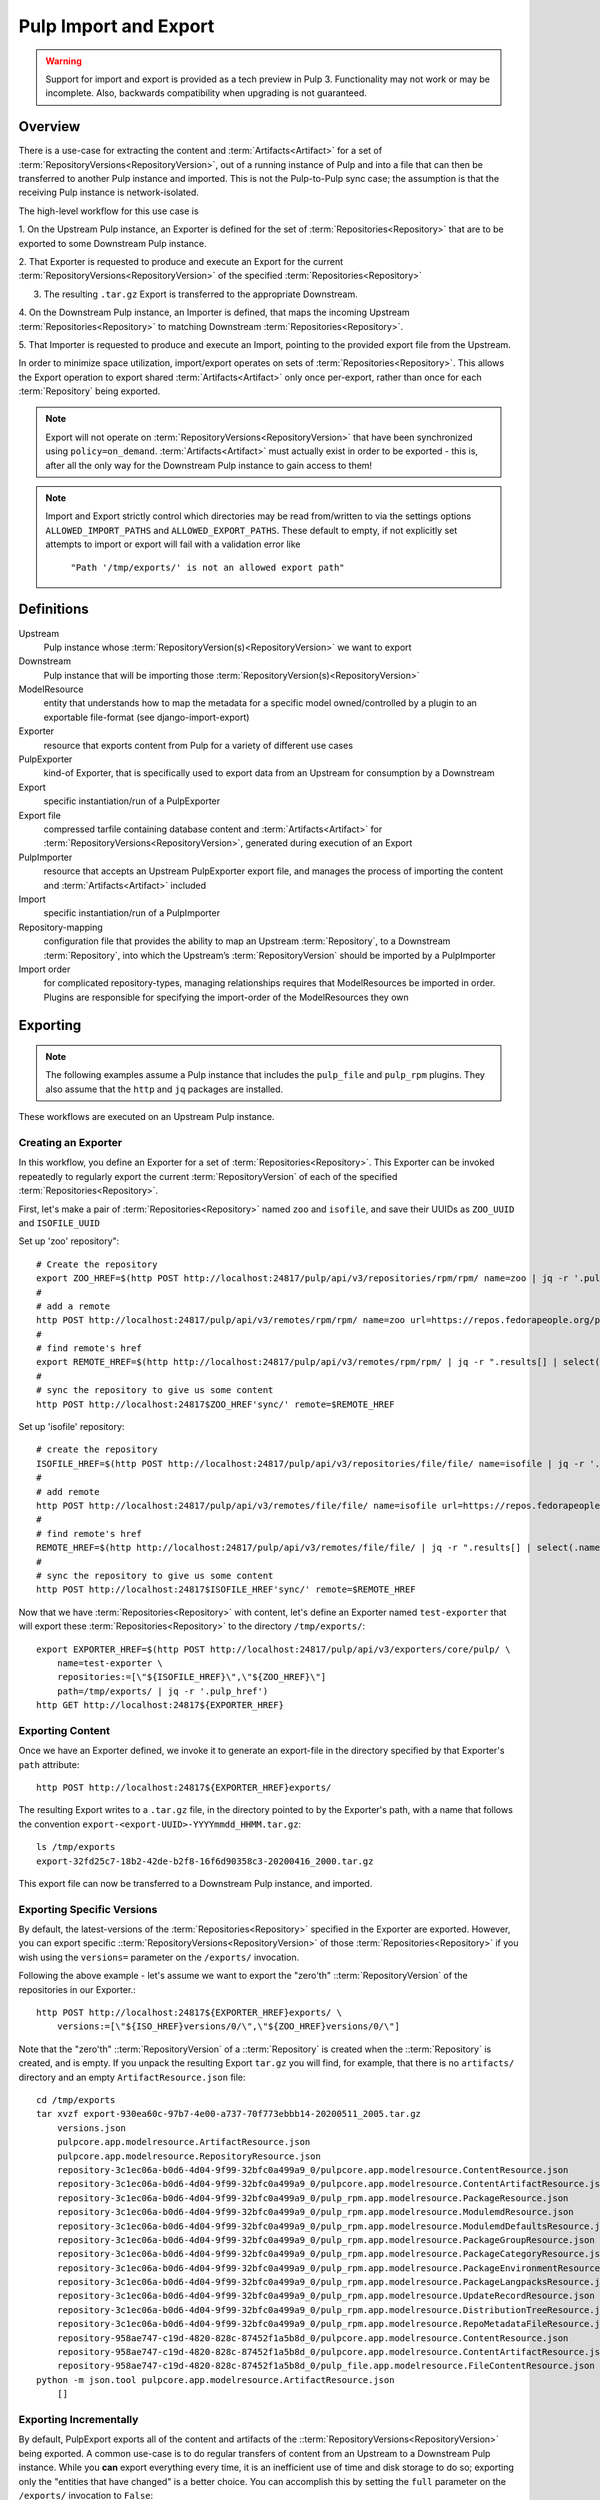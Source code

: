 Pulp Import and Export
======================

.. warning::
    Support for import and export is provided as a tech preview in Pulp 3. Functionality may not
    work or may be incomplete. Also, backwards compatibility when upgrading is not guaranteed.

Overview
^^^^^^^^

There is a use-case for extracting the content and :term:`Artifacts<Artifact>` for a set of
:term:`RepositoryVersions<RepositoryVersion>`, out of a running instance of Pulp and into
a file that can then be transferred to another Pulp instance and imported. This is not
the Pulp-to-Pulp sync case; the assumption is that the receiving Pulp instance is
network-isolated.

The high-level workflow for this use case is

1. On the Upstream Pulp instance, an Exporter is defined for the set of
:term:`Repositories<Repository>` that are to be exported to some Downstream Pulp instance.

2. That Exporter is requested to produce and execute an Export for the current
:term:`RepositoryVersions<RepositoryVersion>` of the specified
:term:`Repositories<Repository>`

3. The resulting ``.tar.gz`` Export is transferred to the appropriate Downstream.

4. On the Downstream Pulp instance, an Importer is defined, that maps the incoming
Upstream :term:`Repositories<Repository>` to matching Downstream
:term:`Repositories<Repository>`.

5. That Importer is requested to produce and execute an Import, pointing to the provided
export file from the Upstream.

In order to minimize space utilization, import/export operates on sets of
:term:`Repositories<Repository>`. This allows the Export operation to export shared
:term:`Artifacts<Artifact>` only once per-export, rather than once for each
:term:`Repository` being exported.

.. note::

    Export will not operate on :term:`RepositoryVersions<RepositoryVersion>` that have
    been synchronized using ``policy=on_demand``. :term:`Artifacts<Artifact>` must actually
    exist in order to be exported - this is, after all the only way for the Downstream Pulp
    instance to gain access to them!

.. note::

    Import and Export strictly control which directories may be read from/written to via
    the settings options ``ALLOWED_IMPORT_PATHS`` and ``ALLOWED_EXPORT_PATHS``.
    These default to empty, if not explicitly set attempts to import or export will fail
    with a validation error like

        ``"Path '/tmp/exports/' is not an allowed export path"``

Definitions
^^^^^^^^^^^
Upstream
    Pulp instance whose :term:`RepositoryVersion(s)<RepositoryVersion>` we want to export
Downstream
    Pulp instance that will be importing those :term:`RepositoryVersion(s)<RepositoryVersion>`
ModelResource
    entity that understands how to map the metadata for a specific model
    owned/controlled by a plugin to an exportable file-format (see django-import-export)
Exporter
    resource that exports content from Pulp for a variety of different use cases
PulpExporter
    kind-of Exporter, that is specifically used to export data from an Upstream
    for consumption by a Downstream
Export
    specific instantiation/run of a PulpExporter
Export file
    compressed tarfile containing database content and :term:`Artifacts<Artifact>` for
    :term:`RepositoryVersions<RepositoryVersion>`, generated during execution of an Export
PulpImporter
    resource that accepts an Upstream PulpExporter export file, and manages
    the process of importing the content and :term:`Artifacts<Artifact>` included
Import
    specific instantiation/run of a PulpImporter
Repository-mapping
    configuration file that provides the ability to map an Upstream :term:`Repository`,
    to a Downstream :term:`Repository`, into which the Upstream’s :term:`RepositoryVersion`
    should be imported by a PulpImporter
Import order
    for complicated repository-types, managing relationships requires that
    ModelResources be imported in order. Plugins are responsible for specifying the
    import-order of the ModelResources they own

Exporting
^^^^^^^^^

.. note::

    The following examples assume a Pulp instance that includes the ``pulp_file`` and
    ``pulp_rpm`` plugins. They also assume that the ``http`` and ``jq`` packages are
    installed.

These workflows are executed on an Upstream Pulp instance.

Creating an Exporter
--------------------

In this workflow, you define an Exporter for a set of :term:`Repositories<Repository>`.
This Exporter can be invoked repeatedly to regularly export the current
:term:`RepositoryVersion` of each of the specified :term:`Repositories<Repository>`.

First, let's make a pair of :term:`Repositories<Repository>` named ``zoo`` and ``isofile``,
and save their UUIDs as ``ZOO_UUID`` and ``ISOFILE_UUID``

Set up 'zoo' repository"::

    # Create the repository
    export ZOO_HREF=$(http POST http://localhost:24817/pulp/api/v3/repositories/rpm/rpm/ name=zoo | jq -r '.pulp_href')
    #
    # add a remote
    http POST http://localhost:24817/pulp/api/v3/remotes/rpm/rpm/ name=zoo url=https://repos.fedorapeople.org/pulp/pulp/fixtures/rpm/  policy='immediate'
    #
    # find remote's href
    export REMOTE_HREF=$(http http://localhost:24817/pulp/api/v3/remotes/rpm/rpm/ | jq -r ".results[] | select(.name == \"zoo\") | .pulp_href")
    #
    # sync the repository to give us some content
    http POST http://localhost:24817$ZOO_HREF'sync/' remote=$REMOTE_HREF

Set up 'isofile' repository::

    # create the repository
    ISOFILE_HREF=$(http POST http://localhost:24817/pulp/api/v3/repositories/file/file/ name=isofile | jq -r '.pulp_href')
    #
    # add remote
    http POST http://localhost:24817/pulp/api/v3/remotes/file/file/ name=isofile url=https://repos.fedorapeople.org/pulp/pulp/fixtures/file/PULP_MANIFEST
    #
    # find remote's href
    REMOTE_HREF=$(http http://localhost:24817/pulp/api/v3/remotes/file/file/ | jq -r ".results[] | select(.name == \"isofile\") | .pulp_href")
    #
    # sync the repository to give us some content
    http POST http://localhost:24817$ISOFILE_HREF'sync/' remote=$REMOTE_HREF

Now that we have :term:`Repositories<Repository>` with content, let's define an Exporter named ``test-exporter``
that will export these :term:`Repositories<Repository>` to the directory ``/tmp/exports/``::

    export EXPORTER_HREF=$(http POST http://localhost:24817/pulp/api/v3/exporters/core/pulp/ \
        name=test-exporter \
        repositories:=[\"${ISOFILE_HREF}\",\"${ZOO_HREF}\"]
        path=/tmp/exports/ | jq -r '.pulp_href')
    http GET http://localhost:24817${EXPORTER_HREF}

Exporting Content
-----------------

Once we have an Exporter defined, we invoke it to generate an export-file in the directory
specified by that Exporter's ``path`` attribute::

    http POST http://localhost:24817${EXPORTER_HREF}exports/

The resulting Export writes to a ``.tar.gz`` file, in the directory pointed to by the
Exporter's path, with a name that follows the convention ``export-<export-UUID>-YYYYmmdd_HHMM.tar.gz``::

    ls /tmp/exports
    export-32fd25c7-18b2-42de-b2f8-16f6d90358c3-20200416_2000.tar.gz

This export file can now be transferred to a Downstream Pulp instance, and imported.

Exporting Specific Versions
---------------------------

By default, the latest-versions of the :term:`Repositories<Repository>` specified in the Exporter are exported. However, you
can export specific ::term:`RepositoryVersions<RepositoryVersion>` of those :term:`Repositories<Repository>`
if you wish using the ``versions=`` parameter on the ``/exports/`` invocation.

Following the above example - let's assume we want to export the "zero'th" ::term:`RepositoryVersion` of the
repositories in our Exporter.::

    http POST http://localhost:24817${EXPORTER_HREF}exports/ \
        versions:=[\"${ISO_HREF}versions/0/\",\"${ZOO_HREF}versions/0/\"]

Note that the "zero'th" ::term:`RepositoryVersion` of a ::term:`Repository` is created when the ::term:`Repository` is created, and is empty. If you unpack the resulting Export ``tar.gz`` you will find, for example, that there is no ``artifacts/`` directory and an empty ``ArtifactResource.json`` file::

    cd /tmp/exports
    tar xvzf export-930ea60c-97b7-4e00-a737-70f773ebbb14-20200511_2005.tar.gz
        versions.json
        pulpcore.app.modelresource.ArtifactResource.json
        pulpcore.app.modelresource.RepositoryResource.json
        repository-3c1ec06a-b0d6-4d04-9f99-32bfc0a499a9_0/pulpcore.app.modelresource.ContentResource.json
        repository-3c1ec06a-b0d6-4d04-9f99-32bfc0a499a9_0/pulpcore.app.modelresource.ContentArtifactResource.json
        repository-3c1ec06a-b0d6-4d04-9f99-32bfc0a499a9_0/pulp_rpm.app.modelresource.PackageResource.json
        repository-3c1ec06a-b0d6-4d04-9f99-32bfc0a499a9_0/pulp_rpm.app.modelresource.ModulemdResource.json
        repository-3c1ec06a-b0d6-4d04-9f99-32bfc0a499a9_0/pulp_rpm.app.modelresource.ModulemdDefaultsResource.json
        repository-3c1ec06a-b0d6-4d04-9f99-32bfc0a499a9_0/pulp_rpm.app.modelresource.PackageGroupResource.json
        repository-3c1ec06a-b0d6-4d04-9f99-32bfc0a499a9_0/pulp_rpm.app.modelresource.PackageCategoryResource.json
        repository-3c1ec06a-b0d6-4d04-9f99-32bfc0a499a9_0/pulp_rpm.app.modelresource.PackageEnvironmentResource.json
        repository-3c1ec06a-b0d6-4d04-9f99-32bfc0a499a9_0/pulp_rpm.app.modelresource.PackageLangpacksResource.json
        repository-3c1ec06a-b0d6-4d04-9f99-32bfc0a499a9_0/pulp_rpm.app.modelresource.UpdateRecordResource.json
        repository-3c1ec06a-b0d6-4d04-9f99-32bfc0a499a9_0/pulp_rpm.app.modelresource.DistributionTreeResource.json
        repository-3c1ec06a-b0d6-4d04-9f99-32bfc0a499a9_0/pulp_rpm.app.modelresource.RepoMetadataFileResource.json
        repository-958ae747-c19d-4820-828c-87452f1a5b8d_0/pulpcore.app.modelresource.ContentResource.json
        repository-958ae747-c19d-4820-828c-87452f1a5b8d_0/pulpcore.app.modelresource.ContentArtifactResource.json
        repository-958ae747-c19d-4820-828c-87452f1a5b8d_0/pulp_file.app.modelresource.FileContentResource.json
    python -m json.tool pulpcore.app.modelresource.ArtifactResource.json
        []

Exporting Incrementally
-----------------------

By default, PulpExport exports all of the content and artifacts of the
::term:`RepositoryVersions<RepositoryVersion>` being exported. A common use-case is to do
regular transfers of content from an Upstream to a Downstream Pulp instance.  While you
**can** export everything every time, it is an inefficient use of time and disk storage to
do so; exporting only the "entities that have changed" is a better choice. You can
accomplish this by setting the ``full`` parameter on the ``/exports/`` invocation to
``False``::

    http POST http://localhost:24817${EXPORTER_HREF}exports/ full=False

This results in an export of all content-entities, but only ::term:`Artifacts<Artifact>`
that have been **added** since the `last_export` of the same Exporter.

You can override the use of `last_export` as the starting point of an incremental export by use of the ``start_versions=``
parameter. Building on our example Exporter, if we want to do an incremental export of everything that's happened since the
**second** ::term:`RepositoryVersion` of each ::term:`Repository`, regardless of what happened in our last export,
we would issue a command such as the following::

    http POST http://localhost:24817${EXPORTER_HREF}exports/ \
        full=False                                           \
        start_versions:=[\"${ISO_HREF}versions/1/\",\"${ZOO_HREF}versions/1/\"]

This would produce an incremental export of everything that had been added to our :term:`Repositories<Repository>`
between ::term:`RepositoryVersion` '1' and the ``current_version`` ::term:`RepositoryVersions<RepositoryVersion>`
of our ::term:`Repositories<Repository>`.

Finally, if we need complete comtrol over incremental exporting, we can combine the use of ``start_versions=`` and ``versions=``
to produce an incremental export of everything that happened after ``start_versions=`` up to and including ``versions=``::

    http POST http://localhost:24817${EXPORTER_HREF}exports/                    \
        full=False                                                              \
        start_versions:=[\"${ISO_HREF}versions/1/\",\"${ZOO_HREF}versions/1/\"] \
        versions:=[\"${ISO_HREF}versions/3/\",\"${ZOO_HREF}versions/3/\"]

**Note** that specifying ``start_versions=`` without specifying ``full=False`` (i.e., asking for an incremental export)
is an error, since it makes no sense to specify a 'starting version' for a full export.

Exporting Chunked Files
-----------------------

By default, PulpExport streams data into a single ``.tar.gz`` file. Since ::term:`Respoitories<Repository>`
can contain a lot of artifacts and content, that can result in a file too large to be
copied to transport media. In this case, you can specify a maximum-file-size, and the
export process will chunk the tar.gz into a series of files no larger than this.

You accomplish this by setting the ``chunk_size`` parameter to the desired maximum number of bytes. This
parameter takes an integer, or size-units of KB, MB, or GB. Files appear in the Exporter.path
directory, with a four-digit sequence number suffix::

    http POST :/pulp/api/v3/exporters/core/pulp/1ddbe6bf-a6c3-4a88-8614-ad9511d21b94/exports/ chunk_size="10KB"
        {
            "task": "/pulp/api/v3/tasks/da3350f7-0102-4dd5-81e0-81becf3ffdc7/"
        }
    ls -l /tmp/exports/
        total 76
        10K export-780822a4-d280-4ed0-a53c-382a887576a6-20200522_2325.tar.gz.0000
        10K export-780822a4-d280-4ed0-a53c-382a887576a6-20200522_2325.tar.gz.0001
        10K export-780822a4-d280-4ed0-a53c-382a887576a6-20200522_2325.tar.gz.0002
        10K export-780822a4-d280-4ed0-a53c-382a887576a6-20200522_2325.tar.gz.0003
        10K export-780822a4-d280-4ed0-a53c-382a887576a6-20200522_2325.tar.gz.0004
        10K export-780822a4-d280-4ed0-a53c-382a887576a6-20200522_2325.tar.gz.0005
        2.3K export-780822a4-d280-4ed0-a53c-382a887576a6-20200522_2325.tar.gz.0006

Updating an Exporter
--------------------

You can update an Exporter to modify a subset of its fields::

    http PATCH http://localhost:24817${EXPORTER_HREF} path=/tmp/newpath

Importing
^^^^^^^^^

Creating the importer
---------------------

The first step to importing a Pulp export archive is to create an importer::

    http :/pulp/api/v3/importers/core/pulp/ name="test"


By default, Pulp will map :term:`Repositories<Repository>` in the export to :term:`Repositories<Repository>`
in Pulp by name. This can be overriden by supplying a repo mapping that maps names from the Pulp export
to the names of repos in Pulp. For example, suppose the name of the repo in the Pulp export achive was
'source' and the repo in Pulp was 'dest'. The following command would set up this mapping::

    http :/pulp/api/v3/importers/core/pulp/ name="test" repo_mapping:="{\"source\": \"dest\"}"


After the importer is created, a POST request to create an import will trigger the import process::

    http POST :/pulp/api/v3/importers/core/pulp/f8acba87-0250-4640-b56b-c92597d344b7/imports/ \
      path="/data/export-113c8950-072b-432a-9da6-24da1f4d0a02-20200408_2015.tar.gz"


One thing worth noting is that the path must be defined in the ``ALLOWED_IMPORT_PATHS`` setting.

The command to create an import will return a task that can be used to monitor the import. You can
also see a history of past imports::

    http :/pulp/api/v3/importers/core/pulp/f8acba87-0250-4640-b56b-c92597d344b7/imports/
